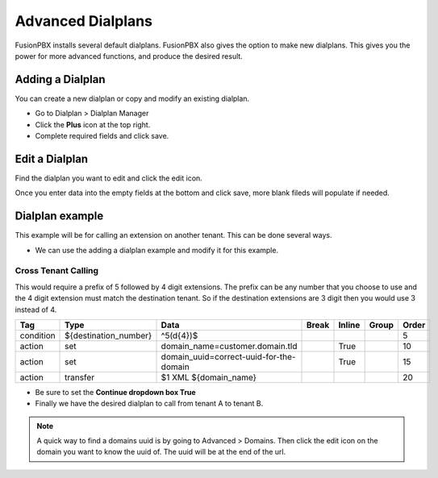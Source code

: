 ####################
Advanced Dialplans
####################

FusionPBX installs several default dialplans. FusionPBX also gives the option to make new dialplans. This gives you the power for more advanced functions, and produce the desired result.    




Adding a Dialplan
^^^^^^^^^^^^^^^^^^^

You can create a new dialplan or copy and modify an existing dialplan.

* Go to Dialplan > Dialplan Manager

* Click the **Plus** icon at the top right.

* Complete required fields and click save.

.. image:: ../_static/images/dialplan/fusionpbx_dialplan_advanced.jpg
        :scale: 85%


Edit a Dialplan
^^^^^^^^^^^^^^^^^

Find the dialplan you want to edit and click the edit icon.

.. image:: ../_static/images/dialplan/fusionpbx_dialplan_advanced1.jpg
        :scale: 85%

Once you enter data into the empty fields at the bottom and click save, more blank fileds will populate if needed.

.. image:: ../_static/images/dialplan/fusionpbx_dialplan_advanced2.jpg
        :scale: 85%


Dialplan example
^^^^^^^^^^^^^^^^^^

This example will be for calling an extension on another tenant.  This can be done several ways.

* We can use the adding a dialplan example and modify it for this example.


.. image:: ../_static/images/dialplan/fusionpbx_dialplan_advanced2.jpg
        :scale: 85%


Cross Tenant Calling
~~~~~~~~~~~~~~~~~~~~~~

This would require a prefix of 5 followed by 4 digit extensions. The prefix can be any number that you choose to use and the 4 digit extension must match the destination tenant. So if the destination extensions are 3 digit then you would use 3 instead of 4.

+-----------+---------------------------+------------------------------------------+-------+--------+-------+-------+
| Tag       | Type                      | Data                                     | Break | Inline | Group | Order |
+===========+===========================+==========================================+=======+========+=======+=======+
| condition | ${destination_number}     | ^5(\d{4})$                               |       |        |       | 5     |
+-----------+---------------------------+------------------------------------------+-------+--------+-------+-------+
| action    | set                       | domain_name=customer.domain.tld          |       | True   |       | 10    |
+-----------+---------------------------+------------------------------------------+-------+--------+-------+-------+
| action    | set                       | domain_uuid=correct-uuid-for-the-domain  |       | True   |       | 15    |
+-----------+---------------------------+------------------------------------------+-------+--------+-------+-------+
| action    | transfer                  | $1 XML ${domain_name}                    |       |        |       | 20    |
+-----------+---------------------------+------------------------------------------+-------+--------+-------+-------+

* Be sure to set the **Continue dropdown box True**

* Finally we have the desired dialplan to call from tenant A to tenant B.


.. image:: ../_static/images/dialplan/fusionpbx_custom_dialplan.jpg
        :scale: 85%




.. note::
      A quick way to find a domains uuid is by going to Advanced > Domains.  Then click the edit icon on the domain you want to know the uuid of.  The uuid will be at the end of the url.



